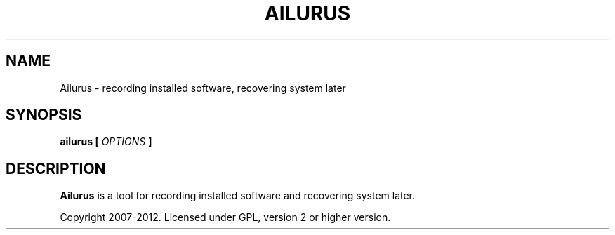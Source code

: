 .\" Process this file with
.\" groff -man -Tascii ailurus.1
.\"
.TH AILURUS 1 "AUGUST 2012" Linux "User Manuals"
.SH NAME
Ailurus \- recording installed software, recovering system later
.SH SYNOPSIS
.B ailurus [
.I OPTIONS
.B ]
.SH DESCRIPTION
.B Ailurus
is a tool for recording installed software and recovering system later.

Copyright 2007-2012. Licensed under GPL, version 2 or higher version.
